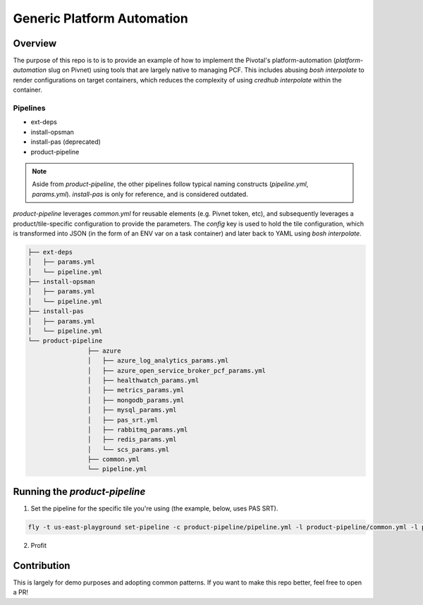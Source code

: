===========================
Generic Platform Automation
===========================

Overview
========

The purpose of this repo is to is to provide an example of how to implement the Pivotal's platform-automation
(`platform-automation` slug on Pivnet) using tools that are largely native to managing PCF. This includes abusing `bosh
interpolate` to render configurations on target containers, which reduces the complexity of using `credhub interpolate`
within the container.

Pipelines
~~~~~~~~~

- ext-deps
- install-opsman
- install-pas (deprecated)
- product-pipeline

.. note:: Aside from `product-pipeline`, the other pipelines follow typical naming
    constructs (`pipeline.yml`, `params.yml`). `install-pas` is only for reference,
    and is considered outdated.

`product-pipeline` leverages `common.yml` for reusable elements (e.g. Pivnet
token, etc), and subsequently leverages a product/tile-specific configuration
to provide the parameters. The `config` key is used to hold the tile
configuration, which is transformed into JSON (in the form of an ENV var on a
task container) and later back to YAML using `bosh interpolate`.

.. code-block:: console

		├── ext-deps
		│   ├── params.yml
		│   └── pipeline.yml
		├── install-opsman
		│   ├── params.yml
		│   └── pipeline.yml
		├── install-pas
		│   ├── params.yml
		│   └── pipeline.yml
		└── product-pipeline
				├── azure
				│   ├── azure_log_analytics_params.yml
				│   ├── azure_open_service_broker_pcf_params.yml
				│   ├── healthwatch_params.yml
				│   ├── metrics_params.yml
				│   ├── mongodb_params.yml
				│   ├── mysql_params.yml
				│   ├── pas_srt.yml
				│   ├── rabbitmq_params.yml
				│   ├── redis_params.yml
				│   └── scs_params.yml
				├── common.yml
				└── pipeline.yml

Running the `product-pipeline`
==============================

1. Set the pipeline for the specific tile you're using (the example, below, uses PAS SRT).

.. code-block:: console

    fly -t us-east-playground set-pipeline -c product-pipeline/pipeline.yml -l product-pipeline/common.yml -l product-pipeline/azure/pas_srt.yml -p install-pas-srt

2. Profit


Contribution
============

This is largely for demo purposes and adopting common patterns. If you want to make this repo better, feel free to open
a PR!
